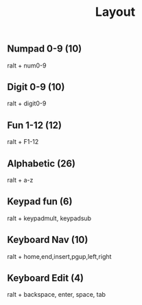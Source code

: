 #+title: Layout
** Numpad 0-9 (10)
	 ralt + num0-9
** Digit 0-9 (10)
	 ralt + digit0-9
** Fun 1-12 (12)
	 ralt + F1-12
** Alphabetic (26)
	 ralt + a-z
** Keypad fun (6)
	 ralt + keypadmult, keypadsub
** Keyboard Nav (10)
	 ralt + home,end,insert,pgup,left,right
** Keyboard Edit (4)
	 ralt + backspace, enter, space, tab
